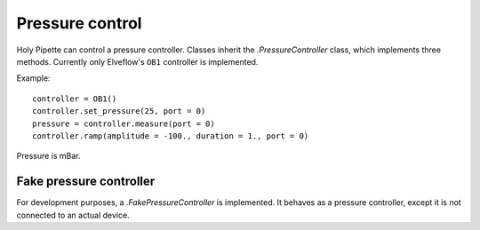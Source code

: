 Pressure control
================

Holy Pipette can control a pressure controller.
Classes inherit the `.PressureController` class, which implements
three methods. Currently only Elveflow's ``OB1`` controller is implemented.

Example::

    controller = OB1()
    controller.set_pressure(25, port = 0)
    pressure = controller.measure(port = 0)
    controller.ramp(amplitude = -100., duration = 1., port = 0)

Pressure is mBar.

Fake pressure controller
------------------------
For development purposes, a `.FakePressureController` is implemented.
It behaves as a pressure controller, except it is not connected to an actual device.

